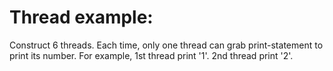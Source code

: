 * Thread example:
  Construct 6 threads. Each time, only one thread can grab print-statement to print its number.
  For example, 1st thread print '1'. 2nd thread print '2'.


